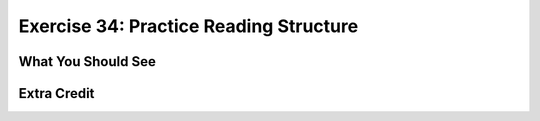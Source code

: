 Exercise 34: Practice Reading Structure
***************************************



What You Should See
===================


Extra Credit
============


